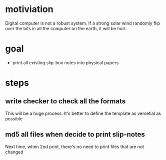 * motiviation
Digital computer is not a robust system. If a strong solar wind randomly flip over the bits in all the computer on the earth, it will be hurt. 

* goal
- print all existing slip-box notes into physical papers

* steps
** write checker to check all the formats
This will be a huge process. It's better to define the template as versetial as possible
** md5 all files when decide to print slip-notes
Next time, when 2nd print, there's no need to print files that are not changed 
